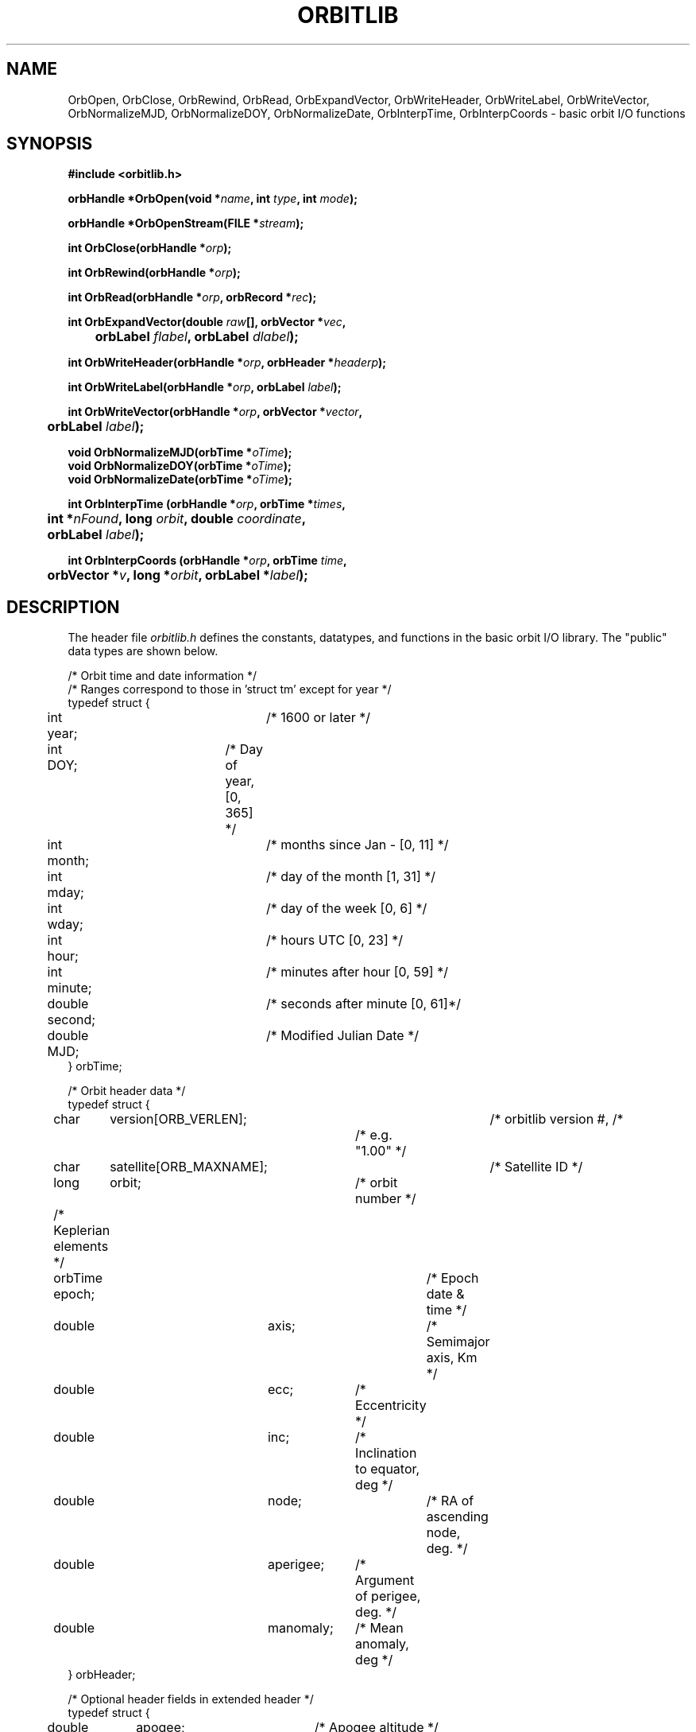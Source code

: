 '\" t
.\" @(#)orbitlib.3	1.2 01/19/95
.TH ORBITLIB 3 "01/19/95"
.SH NAME
OrbOpen, OrbClose, OrbRewind, OrbRead, OrbExpandVector, OrbWriteHeader,
OrbWriteLabel, OrbWriteVector, OrbNormalizeMJD, OrbNormalizeDOY,
OrbNormalizeDate, OrbInterpTime, OrbInterpCoords \- basic orbit I/O functions
.SH SYNOPSIS
\fB#include <orbitlib.h>

orbHandle *OrbOpen(void *\fIname\fB, int \fItype\fB, int \fImode\fB);

orbHandle *OrbOpenStream(FILE *\fIstream\fB);

int OrbClose(orbHandle *\fIorp\fB);

int OrbRewind(orbHandle *\fIorp\fB);

int OrbRead(orbHandle *\fIorp\fB, orbRecord *\fIrec\fB);

.BI "int OrbExpandVector(double " "raw" "[], orbVector *" "vec" ", "
.br
.BI "	orbLabel " "flabel" ", orbLabel " "dlabel" ");"

.BI "int OrbWriteHeader(orbHandle *" "orp" ", orbHeader *" "headerp" ");"

.BI "int OrbWriteLabel(orbHandle *" "orp" ", orbLabel " "label" ");"

.BI "int OrbWriteVector(orbHandle *" "orp" ", orbVector *" "vector" ","
.br
.BI "	orbLabel " "label" ");"

.BI "void OrbNormalizeMJD(orbTime *" "oTime" ");"
.br
.BI "void OrbNormalizeDOY(orbTime *" "oTime" ");"
.br
.BI "void OrbNormalizeDate(orbTime *" "oTime" ");"

.BI "int OrbInterpTime (orbHandle *" "orp" ", orbTime *" "times" ","
.br
.BI "	int *" "nFound" ", long " "orbit" ", "
.BI "double " "coordinate" ", "
.br
.BI "	orbLabel " "label" ");"

.BI "int OrbInterpCoords (orbHandle *" "orp" ", orbTime " "time" ","
.br
.BI "	orbVector *" "v" ", long *" "orbit" ", "
.BI "orbLabel *" "label" ");"

.SH DESCRIPTION
The header file \fIorbitlib.h\fR defines the constants, datatypes, and
functions in the basic orbit I/O library.  The "public" data types are shown
below.

.nf
/*  Orbit time and date information */
/*    Ranges correspond to those in 'struct tm' except for year */
typedef struct {
	int  year;		/* 1600 or later */
	int  DOY;		/* Day of year, [0, 365] */
	int  month;		/* months since Jan - [0, 11] */
	int  mday;		/* day of the month  [1, 31] */
	int  wday;		/* day of the week  [0, 6] */
	int  hour;		/* hours UTC [0, 23] */
	int  minute;		/* minutes after hour [0, 59] */
	double second;		/* seconds after minute [0, 61]*/
	double MJD;		/* Modified Julian Date */
} orbTime;

/*  Orbit header data */
typedef struct {
	char	version[ORB_VERLEN];	/* orbitlib version #, /*
					/* e.g. "1.00" */
	char	satellite[ORB_MAXNAME];	/* Satellite ID */
	long	orbit;		/* orbit number */

	/* Keplerian elements */
	
	orbTime  epoch;		/* Epoch date & time */
	double	axis;		/* Semimajor axis, Km */
	double	ecc;		/* Eccentricity */
	double	inc;		/* Inclination to equator, deg */
	double	node;		/* RA of ascending node, deg. */
	double	aperigee;	/* Argument of perigee, deg. */
	double	manomaly;	/* Mean anomaly, deg */
} orbHeader;

/* Optional header fields in extended header */
typedef struct {
	double	apogee;		/* Apogee altitude */
	double	apmlt;		/* Apogee Mean Local Time, hr */
	double	apilat;		/* Apogee invariant altitude */
} orbExHeader;

/*  Orbit Vectors */
typedef unsigned long orbLabel;	/* Vector label bitmask */

typedef struct {
	double	time;		/* Seconds since epoch in header */
	double	r[3];		/* Position, GEI coords, Km */
	double	v[3];		/* Velocity, GEI Km/sec */
	double	lat, lng;	/* Geographic latitude, */
				/* longitude, deg */
	double	alt;		/* Altitude, Km */
	double	mlat, mlng;	/* Geog. latitude, longitude */
				/* of magnetic footprint, deg */
	double	mlt;		/* Magnetic local time, hours */
	double	ilat, ilng;	/* Invariant latitude, */
				/* longitude, deg */
	double	b[3];		/* Magnetic field, GEI, nTesla */
} orbVector;

typedef union {
	orbHeader  header;
	orbExHeader  xheader;
	orbLabel   label;
	double     rawVector[ORB_MAXVEC];
} orbRecord;
.fi

Four functions handle opening and closing sessions for reading or
writing orbit data:
.LP
.BI "orbHandle *OrbOpen(void *" "name" ", int " "type" ", int " "mode);"
.IP
Open an orbit data set (I use "data set" in place of "file" to allow
for the different types of orbit data we'll be supporting) and return 
a handle for use by other orbit I/O functions.  
.I "Type"
is one of 
the following:
.TS
l l.
ORB_FILE	An ordinary orbit file
ORB_FILE_SET	An orbit file set.
ORB_DB	A database connection.
.TE
.IP
.I "Mode"
is one of:
.TS
l l.
ORB_RDONLY	Open for reading
ORB_APPEND	Create or open for writing at end of file.
ORB_WRITE	Create or open for write at beginning of file.
.TE
.IP
Returns NULL if unable to open the file.  
.IP
ORB_FILE is the only 
.I type 
that allows modes ORB_APPEND or ORB_WRITE;
the others are read-only.
.LP
Note that the type of 
.I name
has been changed to 
.B "(void *)" 
from 
.B "(char *)".  
In fact, the 
.I name
will still be a character string (a file name
or pathname) for the
currently defined orbit data types.  The 
.B "(void *)" 
will allow more
flexibility for possible future revisions.
.LP
.BI "orbHandle *OrbOpenStream (FILE *" "stream" ");"
.IP
Associate an orbHandle with an open file stream, which must be a
normal orbit data file.  (i.e. ORB_FILE).  Returns a NULL pointer on
error.  Rewinds the stream.
.LP
.BI "int  OrbClose(orbHandle *" "orp" ");"
.IP
Close the open orbit file given by the handle orp.  Returns
ORB_OK if successful; ORB_ERROR otherwise.
.LP
.BI "int OrbRewind(orbHandle *" "orp" ");"
.IP
Rewind the orbit file. Returns:
.TS
l l.
ORB_OK
ORB_ERROR	I/O error
.TE
.LP
Several functions handle sequential reading (for all types) and
writing (for ORB_FILE only) of orbit data.
.LP
.BI "int  OrbRead(orbHandle *" "orp" ", orbRecord *" "rec" ");"
.IP
Read the next record from the open orbit file 
.I "orp" 
into the 
orbRecord buffer at 
.I "rec."
The buffer is defined below.  The file
pointer is positioned just after the end of the record just read.
.IP
An orbLabel value is the bitwise OR of any of the following flags:
.TS
l l.
ORBL_TIME
ORBL_X
ORBL_Y
ORBL_Z
ORBL_VX
ORBL_VY
ORBL_VZ
ORBL_LAT
ORBL_LNG
ORBL_ALT
ORBL_MLAT
ORBL_MLNG
ORBL_MLT
ORBL_ILAT
ORBL_ILNG
ORBL_BX
ORBL_BY
ORBL_BZ

ORBL_POS	ORBL_X | ORBL_Y | ORBL_Z
ORBL_VEL	ORBL_VX | ORBL_VY | ORBL_VZ
ORBL_GEI_STATE	ORBL_TIME | ORBL_POS | ORBL_VEL
ORBL_ALL	All flags
.TE
.IP
.B OrbRead()
returns one of the following values:
.TS
l l.
ORB_HEADER	Found an orbit header
ORB_LABEL	Found a vector set label
ORB_VECTOR	Found a vector record
ORB_EOF		End of file
ORB_ERROR	invalid record or other error
.TE
.IP
Note that the vector returned by OrbRead is a "raw" vector; i.e.
an array of doubles read directly from the file.  The meaning
of the components can only be interpreted by the following
function:
.LP
.BI "int OrbExpandVector(double " "raw" "[], orbVector *" "vec" ", "
.br
.BI "	orbLabel " "flabel" ", orbLabel " "dlabel" ");"
.fi
.IP
Expand the raw orbit vector data into the orbVector 
.I vec
according to the label flag masks 
.I flabel
and 
.I dlabel.
.I Flabel 
specifies the quantities present in the raw orbit
vector; NULL is interpreted as ORBL_ALL.  
.I Dlabel 
specifies the
quantities desired out of the raw vector; if NULL then 
.I flabel
is used.
.LP
.BI "int OrbWriteHeader(orbHandle *" "orp" ", orbHeader *" "headerp" ");"
.IP
Write the header data into the orbit file 
.I orp
(which must be
open for append).  Returns:
.TS
l l.
ORB_OK		no errors
ORB_ERROR	I/O error
.TE
.LP
.BI "int OrbWriteLabel(orbHandle *" "orp" ", orbLabel " "label" ");"
.IP
Write a vector set label into the orbit file 
.I orp.
The ORBL_TIME
flag must be set in the 
.I
label 
mask.  Returns:
.TS
l l.
ORB_OK
ORB_ERROR	Invalid label mask or I/O error
.TE
.LP
.BI "int OrbWriteVector(orbHandle *" "orp" ", orbVector *" "vector" ", "
.br
.BI "	orbLabel " "label" ");"
.IP
Write a vector into the orbit file 
.I orp
using 
.I label
as the
label mask.  The ORBL_TIME flag must be set in the label mask.  Returns:
.TS
l l.
ORB_OK
ORB_ERROR	Invalid label mask or I/O error
.TE
.LP
Functions are provided to help manipulate the data structures.  This
set of functions will expand if more orbit data set types are
defined.
.LP
.BI "void OrbNormalizeMJD(orbTime *" "oTime" ");"
.LP
.BI "void OrbNormalizeDOY(orbTime *" "oTime" ");"
.LP
.BI "void OrbNormalizeDate(orbTime *" "oTime" ");"
.IP
These three functions normalize an orbTime structure, bringing all the
fields into the proper ranges.  They differ in which of the fields are
taken to be definitive.  
.B OrbNormalizeMJD()
uses the 
.I MJD 
field to compute
all the others.  
.B OrbNormalizeDOY()
uses the 
.I
year, DOY, hour, minute, 
and
.I second 
fields, and 
.B OrbNormalizeDate()
uses the 
.I
year, month, mday, hour, minute, 
and 
.I second 
fields.
.LP
The following functions handle general (non-sequential) queries for
orbit data.
.LP
.BI "int OrbInterpTime (orbHandle, *" "orp" ", orbTime *" "times" ","
.br
.BI "	int *" "nFound" ", "
.BI "long " "orbit" ", double " "coordinate" ","
.br
.BI "	orbLabel " "lab" ");"
.IP
.B OrbInterpTime()
will find times at which a coordinate is crossed 
during an orbit.  Interpolation is used to get times.
.IP
Arguments:
.TS
l lw(3i).
\fIorp\fR	T{
The orbit file handle.  Note that the 
file will be rewound when this routine exits.
T}
\fItimes\fR	T{
This is an array of ORB_MAX_INTRP_SLN times 
that will contain the times where the 
coordinate is crossed.
T}
\fInFound\fR	T{
Argument where the number of coordinate 
crossing times found is returned.
T}
\fIorbit\fR	T{
Orbit to look for crossings in.
T}
\fIcoordinate\fR	T{
The value of the coordinate for which to 
find crossings.
T}
\fIlab\fR	T{
Specifies which coordinate to use.  It is 
an error to give more than one coordinate.
T}
.TE
.IP
Return Value:
.TS
l lw(3i).
ORB_OK	Success
ORB_TM_NO_CRD_ERR:	T{
Specified coordinate is not in orbit file
T}
ORB_TM_ORB_ERR:	T{
Specified orbit is not in orbit file
T}
ORB_TM_LAB_ERR:	T{
Label contains more than one coordinate
T}
ORB_TM_NFND_ERR:	T{
Specified coord value is not found in file
T}
ORB_ERROR:	T{
An I/O error occurred 
T}
.TE
.LP
.BI "int OrbInterpCoords (orbHandle *" "orp" ", orbTime " "time" ","
.br
.BI "	orbVector *" "v" ", "
.BI "long *" "orbit" ", orbLabel *" "lab" ")"
.IP
.B OrbInterpCoords()
will return an interpolated orbit vector 
for a precise time.
.IP
Arguments:
.TS
l lw(3i).
\fIorp\fR	T{
The orbit file handle.  Note that the file will be 
rewound when this routine exits.
T}
\fItime\fR 	T{
The time to find the orbit vector for.
T}
\fIv\fR	T{
The returned interpolated orbit vector.
T}
\fIorbit\fR	T{
Orbit to look for time in.  If ORB_IGNORE, 
search whole file, and the orbit the time lies 
in is returned.
T}
\fIlab\fR	T{
Upon return, will contain the coordinates contained in v.
T}
.TE
.IP
Return Values:
.TS
l lw(3i).
ORB_OK	Success
ORB_CRD_ORB_ERR	T{
Orbit specified before first orbit in file
T}
ORB_CRD_TIME_ERR	T{
Specified time is not in orbit file
T}
ORB_ERROR	T{
An I/O error occurred 
T}
.TE
.SH FILES
.TS
l l.
$(FASTINCLUDE)/orbitio.h	datatypes and function declarations
$(FASTLIB)/liborbitio.a	the orbit I/O library
$(FASTLIB)/liborbitio.so	dynamic linking version of library
.TE
.SH "SEE ALSO"
orbitprop(3), orbitfile(4)
.SH AUTHOR
George Kaplan, Jon Loran
